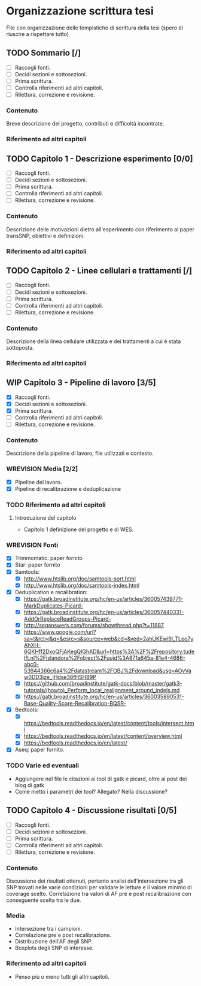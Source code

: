 #+SEQ_TODO: TODO(t) NEXT(n) WAITING(w) WIP(p) WREVISION(r) | DONE(d)
#+STARTUP: indent
* Organizzazione scrittura tesi
File con organizzazione delle tempistiche di scrittura della tesi (spero di riuscire a rispettare tutto)
** TODO Sommario [/]
- [ ] Raccogli fonti.
- [ ] Decidi sezioni e sottosezioni.
- [ ] Prima scrittura.
- [ ] Controlla riferimenti ad altri capitoli.
- [ ] Rilettura, correzione e revisione.
*** Contenuto
Breve descrizione del progetto, contributi e difficoltà incontrate.
*** Riferimento ad altri capitoli
** TODO Capitolo 1 - Descrizione esperimento [0/0]
- [ ] Raccogli fonti.
- [ ] Decidi sezioni e sottosezioni.
- [ ] Prima scrittura.
- [ ] Controlla riferimenti ad altri capitoli.
- [ ] Rilettura, correzione e revisione.
*** Contenuto
Descrizione delle motivazioni dietro all'esperimento con riferimento al paper transSNP, obiettivi e definizioni.
*** Riferimento ad altri capitoli
** TODO Capitolo 2 - Linee cellulari e trattamenti [/]
- [ ] Raccogli fonti.
- [ ] Decidi sezioni e sottosezioni.
- [ ] Prima scrittura.
- [ ] Controlla riferimenti ad altri capitoli.
- [ ] Rilettura, correzione e revisione.
*** Contenuto
Descrizione della linea cellulare utilizzata e dei trattamenti a cui è stata sottoposta.
*** Riferimento ad altri capitoli
** WIP Capitolo 3 - Pipeline di lavoro [3/5]
- [X] Raccogli fonti.
- [X] Decidi sezioni e sottosezioni.
- [X] Prima scrittura.
- [ ] Controlla riferimenti ad altri capitoli.
- [ ] Rilettura, correzione e revisione.
*** Contenuto
Descrizione della pipeline di lavoro, file utilizzati e contesto.
*** WREVISION Media [2/2]
+ [X] Pipeline del lavoro.
+ [X] Pipeline di recalibrazione e deduplicazione
*** TODO Riferimento ad altri capitoli
**** Introduzione del capitolo
+ Capitolo 1 definizione del progetto e di WES.
*** WREVISION Fonti
- [X] Trimmomatic: paper fornito
- [X] Star: paper fornito
- [X] Samtools:
  + [X] http://www.htslib.org/doc/samtools-sort.html
  + [X] http://www.htslib.org/doc/samtools-index.html
- [X] Deduplication e recalibration:
  + [X] https://gatk.broadinstitute.org/hc/en-us/articles/360057439771-MarkDuplicates-Picard-
  + [X] https://gatk.broadinstitute.org/hc/en-us/articles/360057440331-AddOrReplaceReadGroups-Picard-
  + [X] http://seqanswers.com/forums/showthread.php?t=11887
  + [X] https://www.google.com/url?sa=t&rct=j&q=&esrc=s&source=web&cd=&ved=2ahUKEwi9l_TLoo7yAhXH-6QKHff2DxoQFjAKegQIGhAD&url=https%3A%2F%2Frepository.tudelft.nl%2Fislandora%2Fobject%2Fuuid%3A871a645a-81e4-4686-abc0-53944366c6a4%2Fdatastream%2FOBJ%2Fdownload&usg=AOvVaw0DD3jze_jHdse38fHSHB9P
  + [X] https://github.com/broadinstitute/gatk-docs/blob/master/gatk3-tutorials/(howto)_Perform_local_realignment_around_indels.md
  + [X] https://gatk.broadinstitute.org/hc/en-us/articles/360035890531-Base-Quality-Score-Recalibration-BQSR-
- [X] Bedtools:
  + [X] https://bedtools.readthedocs.io/en/latest/content/tools/intersect.html
  + [X] https://bedtools.readthedocs.io/en/latest/content/overview.html
  + [X] https://bedtools.readthedocs.io/en/latest/
- [X] Aseq: paper fornito.
*** TODO Varie ed eventuali
- Aggiungere nel file le citazioni ai tool di gatk e picard, oltre ai post dei blog di gatk
- Come metto i parametri dei tool? Allegato? Nella discussione?

** TODO Capitolo 4 - Discussione risultati [0/5]
- [ ] Raccogli fonti.
- [ ] Decidi sezioni e sottosezioni.
- [ ] Prima scrittura.
- [ ] Controlla riferimenti ad altri capitoli.
- [ ] Rilettura, correzione e revisione.
*** Contenuto
Discussione dei risultati ottenuti, pertanto analisi dell'intersezione tra gli SNP trovati nelle varie condizioni per validare le letture e il valore minimo di coverage scelto.
Correlazione tra valori di AF pre e post recalibrazione con conseguente scelta tra le due.
*** Media
+ Intersezione tra i campioni.
+ Correlazione pre e post recalibrazione.
+ Distribuzione dell'AF degli SNP.
+ Boxplots degli SNP di interesse.
*** Riferimento ad altri capitoli
+ Penso più o meno tutti gli altri capitoli.
